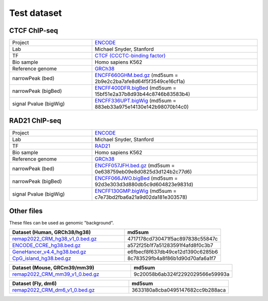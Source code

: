 Test dataset
============

CTCF ChIP-seq
-----------------------------------------------------

.. list-table::
   :widths: 50,100

   * - Project 
     - `ENCODE <https://www.encodeproject.org/experiments/ENCSR000EGM/>`_
   * - Lab
     - Michael Snyder, Stanford
   * - TF
     - `CTCF (CCCTC-binding factor) <https://en.wikipedia.org/wiki/CTCF>`_
   * - Bio sample
     - Homo sapiens K562
   * - Reference genome
     - `GRCh38 <https://www.ncbi.nlm.nih.gov/assembly/GCF_000001405.26/>`_
   * - narrowPeak (bed)
     - `ENCFF660GHM.bed.gz <https://www.encodeproject.org/files/ENCFF660GHM/@@download/ENCFF660GHM.bed.gz>`_ (md5sum = 2b9e2c2ba7afe8d64f5f3549ce16cf1a)
   * - narrowPeak (bigBed)
     - `ENCFF400DFR.bigBed <https://www.encodeproject.org/files/ENCFF400DFR/@@download/ENCFF400DFR.bigBed>`_ (md5sum = 15bf51e2a37b8d93b44c8746b83583b4)
   * - signal Pvalue (bigWig)
     - `ENCFF336UPT.bigWig <https://www.encodeproject.org/files/ENCFF336UPT/@@download/ENCFF336UPT.bigWig>`_ (md5sum = 883eb33a975e14130e142b98070b14c0)

RAD21 ChIP-seq
--------------------------------------------------------

.. list-table::
   :widths: 50,100

   * - Project 
     - `ENCODE <https://www.encodeproject.org/experiments/ENCSR000EGM/>`_
   * - Lab
     - Michael Snyder, Stanford
   * - TF
     - `RAD21 <https://en.wikipedia.org/wiki/RAD21>`_
   * - Bio sample
     - Homo sapiens K562
   * - Reference genome
     - `GRCh38 <https://www.ncbi.nlm.nih.gov/assembly/GCF_000001405.26/>`_
   * - narrowPeak (bed)
     - `ENCFF057JFH.bed.gz <https://www.encodeproject.org/files/ENCFF057JFH/@@download/ENCFF057JFH.bed.gz>`_ (md5sum = 0e638759eb09e8d0825d3d124b2c77d6)
   * - narrowPeak (bigBed)
     - `ENCFF066JWO.bigBed <https://www.encodeproject.org/files/ENCFF066JWO/@@download/ENCFF066JWO.bigBed>`_ (md5sum = 92d3e303d3d880db5c9d604823e9831d)
   * - signal Pvalue (bigWig)
     - `ENCFF130GMP.bigWig <https://www.encodeproject.org/files/ENCFF130GMP/@@download/ENCFF130GMP.bigWig>`_ (md5sum = c7e73bd2fba6a21a9d02da181e303578)


Other files
------------

These files can be used as genomic "background". 


.. list-table::
   :widths: 120,100
   :header-rows: 1
   
   * - Dataset (Human, GRCh38/hg38)
     - md5sum
   * - `remap2022_CRM_hg38_v1_0.bed.gz <https://data.cyverse.org/dav-anon/iplant/home/liguow/cobind_files/remap2022_CisRegulatoryModules_hg38_v1_0.bed.gz>`_
     - 4717178cd730471f5ac897838c55847c
   * - `ENCODE_CCRE_hg38.bed.gz <https://data.cyverse.org/dav-anon/iplant/home/liguow/cobind_files/ENCODE_CandidateCisRegulatoryElements_hg38.bed.gz>`_
     - a572f25b1f7a51283591f4afd8f0c3b7
   * - `GeneHancer_v4.4_hg38.bed.gz <https://data.cyverse.org/dav-anon/iplant/home/liguow/cobind_files/GeneHancer_v4.4_hg38.bed.gz>`_
     - e6fbecf8f637db49ce12d1390c6285b6
   * - `CpG_island_hg38.bed.gz <https://data.cyverse.org/dav-anon/iplant/home/liguow/cobind_files/CpG_island_hg38.bed.gz>`_
     - 8c783529fb4a8f86b1d90d70afa6a1f7


.. list-table::
   :widths: 120,100
   :header-rows: 1
   
   * - Dataset (Mouse, GRCm39/mm39)
     - md5sum  
   * - `remap2022_CRM_mm39_v1_0.bed.gz <https://data.cyverse.org/dav-anon/iplant/home/liguow/cobind_files/remap2022_CisRegulatoryModules_mm39_v1_0.bed.gz>`_
     - 9c20058b6ab324f2292029566e59993a


.. list-table::
   :widths: 120,100
   :header-rows: 1
   
   * - Dataset (Fly, dm6)
     - md5sum 
   * - `remap2022_CRM_dm6_v1_0.bed.gz <https://data.cyverse.org/dav-anon/iplant/home/liguow/cobind_files/remap2022_CisRegulatoryModules_dm6_v1_0.bed.gz>`_
     - 3633180a8cba0495147682cc9b288aca
  

